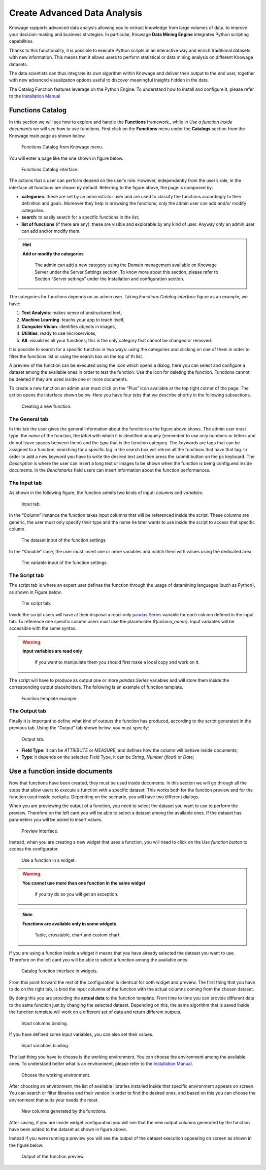 Create Advanced Data Analysis
========================================================================================================================

Knowage supports advanced data analysis allowing you to extract knowledge from large volumes of data, to improve your decision-making and business strategies. In particular, Knowage **Data Mining Engine** integrates Python scripting capabilities.

Thanks to this functionality, it is possible to execute Python scripts in an interactive way and enrich traditional datasets with new information. This means that it allows users to perform statistical or data mining analysis on different Knowage datasets.

The data scientists can thus integrate its own algorithm within Knowage and deliver their output to the end user, together with new advanced visualization options useful to discover meaningful insights hidden in the data.

The Catalog Function features leverage on the Python Engine. To understand how to install and configure it, please refer to the `Installation Manual <https://knowage-suite.readthedocs.io/en/master/installation-guide/python-installation.html>`__

Functions Catalog
------------------------------------------------------------------------------------------------------------------------

In this section we will see how to explore and handle the **Functions** framework., while in *Use a function inside documents* we will see how to use functions.
First click on the **Functions** menu under the **Catalogs** section from the Knowage main page as shown below.

.. figure:: media/menu_catalogo.png

    Functions Catalog from Knowage menu.

You will enter a page like the one shown in figure below.

.. _functioncatalinterf:
.. figure:: media/interfaccia_catalogo.png

   Functions Catalog interface.

The actions that a user can perform depend on the user’s role. However, independently from the user’s role, in the interface all functions are shown by default. Referring to the figure above, the page is composed by:

-  **categories**: these are set by an administrator user and are used to classify the functions accordingly to their definition and goals. Moreover they help in browsing the functions; only the admin user can add and/or modify categories.

-  **search**: to easily search for a specific functions in the list;

-  **list of functions** (if there are any): these are visible and explorable by any kind of user. Anyway only an admin user can add and/or modify them.

.. hint::
    **Add or modify the categories**

         The admin can add a new category using the Domain management available on Knowage Server under the Server Settings section. To know more about this section, please refer to Section “Server settings” under the Installation and configuration section.

The categories for functions depends on an admin user. Taking *Functions Catalog interface* figure as an example, we have:

1. **Text Analysis**: makes sense of unstructured text,

2. **Machine Learning**: teachs your app to teach itself,

3. **Computer Vision**: identifies objects in images,

4. **Utilities**: ready to use microservices,

5. **All**: visualizes all your functions; this is the only category that cannot be changed or removed.

It is possible to search for a specific function in two ways: using the categories and clicking on one of them in order to filter the functions list or using the search box on the top of th list.

A preview of the function can be executed using the icon |image417| which opens a dialog, here you can select and configure a dataset among the available ones in order to test the function. Use the icon |image4172| for deleting the function. Functions cannot be deleted if they are used inside one or more documents.

.. |image417| image:: media/image401.png
   :width: 30

.. |image4172| image:: media/image403.png
   :width: 30

To create a new function an admin user must click on the “Plus” icon available at the top right corner of the page. The action opens the interface shown below. Here you have four tabs that we describe shortly in the following subsections.

.. _creatingnewfunct:
.. figure:: media/image404.png

    Creating a new function.

The General tab
~~~~~~~~~~~~~~~~~~~~~~~~~~~~~~~~~~~~~~~~~~~~~~~~~~~~~~~~~~~~~~~~~~~~~~~~~~~~~~~~~~~~~~~~~~~~~~~~~~~~~~~~~~~~~~~~~~~~~~~~

In this tab the user gives the general information about the function as the figure above shows. The admin user must type: the *name* of the function, the *label* with which it is identified uniquely (remember to use only numbers or letters and do not leave spaces between them) and the *type* that is the function category. The *keywords* are tags that can be assigned to a function, searching for a specific tag in the search box will retrive all the functions that have that tag. In order to add a new keyword you have to write the desired text and then press the submit button on the pc keyboard. The *Description* is where the user can insert a long text or images to be shown when the function is being configured inside documents. In the *Benchmarks* field users can insert information about the function performances.

The Input tab
~~~~~~~~~~~~~~~~~~~~~~~~~~~~~~~~~~~~~~~~~~~~~~~~~~~~~~~~~~~~~~~~~~~~~~~~~~~~~~~~~~~~~~~~~~~~~~~~~~~~~~~~~~~~~~~~~~~~~~~~

As shown in the following figure, the function admits two kinds of input: *columns* and *variables*.

.. figure:: media/function_input_tab.png

    Input tab.

In the “Column” instance the function takes input columns that will be referenced inside the script. These columns are generic, the user must only specify their type and the name he later wants to use inside the script to access that specific column.

.. figure:: media/function_input_tab_column.png

    The dataset input of the function settings.

In the “Variable” case, the user must insert one or more variables and match them with values using the dedicated area.

.. figure:: media/function_input_tab_variable.png

    The variable input of the function settings.

The Script tab
~~~~~~~~~~~~~~~~~~~~~~~~~~~~~~~~~~~~~~~~~~~~~~~~~~~~~~~~~~~~~~~~~~~~~~~~~~~~~~~~~~~~~~~~~~~~~~~~~~~~~~~~~~~~~~~~~~~~~~~~

The script tab is where an expert user defines the function through the usage of datamining languages (such as Python), as shown in Figure below.

.. figure:: media/function_script_tab.png

    The script tab.

Inside the script users will have at their disposal a read-only `pandas.Series <http://pandas.pydata.org/pandas-docs/stable/generated/pandas.Series.html>`__ variable for each column defined in the input tab.
To reference one specific column users must use the placeholder *${column_name}*. Input variables will be accessible with the same syntax.

.. code-block:: bash
         :caption: Code syntax to recall inputs
         :linenos:

           ${column_name}
		   ${variable_name}

.. warning::
    **Input variables are read only**

         If you want to manipulate them you should first make a local copy and work on it.

The script will have to produce as output one or more *pandas.Series* variables and will store them inside the corresponding output placeholders. The following is an example of function template.

.. figure:: media/catalog_function_example_script.png

    Function template example.

The Output tab
~~~~~~~~~~~~~~~~~~~~~~~~~~~~~~~~~~~~~~~~~~~~~~~~~~~~~~~~~~~~~~~~~~~~~~~~~~~~~~~~~~~~~~~~~~~~~~~~~~~~~~~~~~~~~~~~~~~~~~~~

Finally it is important to define what kind of outputs the function has produced, according to the script generated in the previous tab. Using the “Output“ tab shown below, you must specify:

.. figure:: media/function_output_tab.png

    Output tab.

-  **Field Type**: it can be *ATTRIBUTE* or *MEASURE*, and defines how the column will behave inside documents;
-  **Type**: it depends on the selected Field Type, it can be *String*, *Number (float)* or *Date*;


Use a function inside documents
------------------------------------------------------------------------------------------------------------------------

Now that functions have been created, they must be used inside documents. In this section we will go through all the steps that allow users to execute a function with a specific dataset.
This works both for the function preview and for the function used inside cockpits.
Depending on the scenario, you will have two different dialogs. 

When you are previewing the output of a function, you need to select the dataset you want to use to perform the preview. Therefore on the left card you will be able to select a dataset among the available ones. If the dataset has parameters you will be asked to insert values.

.. figure:: media/catalog_function_preview_interface.png

    Preview interface.
	
Instead, when you are creating a new widget that uses a function, you will need to click on the *Use function button* to access the configurator.

.. figure:: media/catalog_function_usefunction_widget.png

    Use a function in a widget.
	
.. warning::
    **You cannot use more than one function in the same widget**

         If you try do so you will get an exception.
		 
.. note::
    **Functions are available only in some widgets**
	
		Table, crosstable, chart and custom chart.
	
If you are using a function inside a widget it means that you have already selected the dataset you want to use. Therefore on the left card you will be able to select a function among the available ones.

.. figure:: media/catalog_function_widget_interface.png

    Catalog function interface in widgets.
	
From this point forward the rest of the configuration is identical for both widget and preview. The first thing that you have to do on the right tab, is bind the input columns of the function with the actual columns coming from the chosen dataset.

By doing this you are providing the **actual data** to the function template. From time to time you can provide different data to the same function just by changing the selected dataset. Depending on this, the same algorithm that is saved inside the function template will work on a different set of data and return different outputs. 

.. figure:: media/function_input_column_binding.png

    Input columns binding.
	
If you have defined some input variables, you can also set their values.

.. figure:: media/function_input_variables_binding.png

    Input variables binding.

The last thing you have to choose is the working environment. You can choose the environment among the available ones. To understand better what is an environment, please refer to the `Installation Manual <https://knowage-suite.readthedocs.io/en/master/installation-guide/python-installation.html>`__.

.. figure:: media/function_environment_binding.png

    Choose the working environment.

After choosing an environment, the list of available libraries installed inside that specific environment appears on screen. You can search or filter libraries and their version in order to find the desired ones, and based on this you can choose the environment that suits your needs the most.

.. figure:: media/function_new_columns.png

    New columns generated by the functions.
	
After saving, if you are inside widget configuration you will see that the new output columns generated by the function have been added to the dataset as shown in figure above.

Instead if you were running a preview you will see the output of the dataset execution appearing on screen as shown in the figure below.

.. figure:: media/function_preview_output.png

    Output of the function preview.

